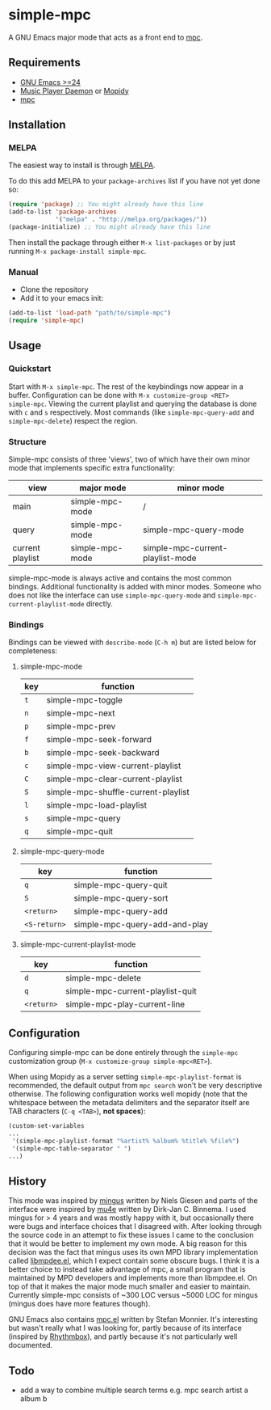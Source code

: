 * simple-mpc [[http://melpa.org/#/simple-mpc][file:http://melpa.org/packages/simple-mpc-badge.svg]]
A GNU Emacs major mode that acts as a front end to [[http://www.musicpd.org/clients/mpc/][mpc]].
[[./screenshot.png]]
** Requirements
- [[https://www.gnu.org/software/emacs/][GNU Emacs >=24]]
- [[http://www.musicpd.org/][Music Player Daemon]] or [[https://www.mopidy.com/][Mopidy]]
- [[http://www.musicpd.org/clients/mpc/][mpc]]
** Installation
*** MELPA
The easiest way to install is through [[http://melpa.org/][MELPA]].

To do this add MELPA to your =package-archives= list if you have not
yet done so:

#+BEGIN_SRC lisp
(require 'package) ;; You might already have this line
(add-to-list 'package-archives
             '("melpa" . "http://melpa.org/packages/"))
(package-initialize) ;; You might already have this line
#+END_SRC

Then install the package through either =M-x list-packages= or by just
running =M-x package-install simple-mpc=.
*** Manual
- Clone the repository
- Add it to your emacs init:
#+BEGIN_SRC lisp
(add-to-list 'load-path "path/to/simple-mpc")
(require 'simple-mpc)
#+END_SRC
** Usage
*** Quickstart
Start with =M-x simple-mpc=. The rest of the keybindings now appear in
a buffer. Configuration can be done with =M-x customize-group <RET>
simple-mpc=. Viewing the current playlist and querying the database is
done with =c= and =s= respectively. Most commands (like
=simple-mpc-query-add= and =simple-mpc-delete=) respect the region.
*** Structure
Simple-mpc consists of three 'views', two of which have their own
minor mode that implements specific extra functionality:

|------------------+-----------------+----------------------------------|
| view             | major mode      | minor mode                       |
|------------------+-----------------+----------------------------------|
| main             | simple-mpc-mode | /                                |
| query            | simple-mpc-mode | simple-mpc-query-mode            |
| current playlist | simple-mpc-mode | simple-mpc-current-playlist-mode |
|------------------+-----------------+----------------------------------|

simple-mpc-mode is always active and contains the most common
bindings. Additional functionality is added with minor modes. Someone
who does not like the interface can use =simple-mpc-query-mode= and
=simple-mpc-current-playlist-mode= directly.
*** Bindings
Bindings can be viewed with =describe-mode= (=C-h m=) but are listed
below for completeness:
**** simple-mpc-mode
|-----+-------------------------------------|
| key | function                            |
|-----+-------------------------------------|
| =t= | simple-mpc-toggle                   |
| =n= | simple-mpc-next                     |
| =p= | simple-mpc-prev                     |
| =f= | simple-mpc-seek-forward             |
| =b= | simple-mpc-seek-backward            |
| =c= | simple-mpc-view-current-playlist    |
| =C= | simple-mpc-clear-current-playlist   |
| =S= | simple-mpc-shuffle-current-playlist |
| =l= | simple-mpc-load-playlist            |
| =s= | simple-mpc-query                    |
| =q= | simple-mpc-quit                     |
|-----+-------------------------------------|
**** simple-mpc-query-mode
|--------------+-------------------------------|
| key          | function                      |
|--------------+-------------------------------|
| =q=          | simple-mpc-query-quit         |
| =S=          | simple-mpc-query-sort         |
| =<return>=   | simple-mpc-query-add          |
| =<S-return>= | simple-mpc-query-add-and-play |
|--------------+-------------------------------|
**** simple-mpc-current-playlist-mode
|------------+----------------------------------|
| key        | function                         |
|------------+----------------------------------|
| =d=        | simple-mpc-delete                |
| =q=        | simple-mpc-current-playlist-quit |
| =<return>= | simple-mpc-play-current-line     |
|------------+----------------------------------|
** Configuration
Configuring simple-mpc can be done entirely through the =simple-mpc=
customization group (=M-x customize-group simple-mpc<RET>=).

When using Mopidy as a server setting =simple-mpc-playlist-format= is
recommended, the default output from =mpc search= won't be very
descriptive otherwise. The following configuration works well mopidy
(note that the whitespace between the metadata delimiters and the
separator itself are TAB characters (=C-q <TAB>=), *not spaces*):

#+BEGIN_SRC lisp
(custom-set-variables
...
 '(simple-mpc-playlist-format "%artist%	%album%	%title%	%file%")
 '(simple-mpc-table-separator "	")
...)
#+END_SRC
** History
This mode was inspired by [[https://github.com/pft/mingus][mingus]] written by Niels Giesen and parts of
the interface were inspired by [[http://www.djcbsoftware.nl/code/mu/mu4e.html][mu4e]] written by Dirk-Jan C. Binnema. I
used mingus for > 4 years and was mostly happy with it, but
occasionally there were bugs and interface choices that I disagreed
with. After looking through the source code in an attempt to fix these
issues I came to the conclusion that it would be better to implement
my own mode. A big reason for this decision was the fact that mingus
uses its own MPD library implementation called [[https://github.com/pft/mingus/blob/master/libmpdee.el][libmpdee.el]], which I
expect contain some obscure bugs. I think it is a better choice to
instead take advantage of mpc, a small program that is maintained by
MPD developers and implements more than libmpdee.el. On top of that it
makes the major mode much smaller and easier to maintain. Currently
simple-mpc consists of ~300 LOC versus ~5000 LOC for mingus (mingus
does have more features though).

GNU Emacs also contains [[http://git.savannah.gnu.org/cgit/emacs.git/tree/lisp/mpc.el][mpc.el]] written by Stefan Monnier. It's
interesting but wasn't really what I was looking for, partly because
of its interface (inspired by [[https://wiki.gnome.org/Apps/Rhythmbox][Rhythmbox]]), and partly because it's not
particularly well documented.
** Todo
- add a way to combine multiple search terms e.g. mpc search artist a album b
